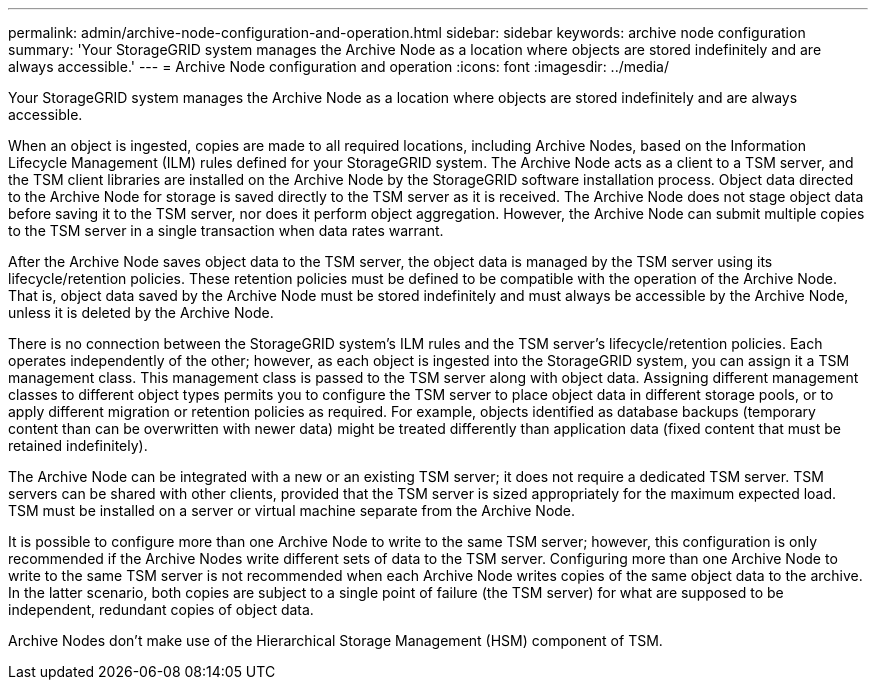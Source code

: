 ---
permalink: admin/archive-node-configuration-and-operation.html
sidebar: sidebar
keywords: archive node configuration
summary: 'Your StorageGRID system manages the Archive Node as a location where objects are stored indefinitely and are always accessible.'
---
= Archive Node configuration and operation
:icons: font
:imagesdir: ../media/

[.lead]
Your StorageGRID system manages the Archive Node as a location where objects are stored indefinitely and are always accessible.

When an object is ingested, copies are made to all required locations, including Archive Nodes, based on the Information Lifecycle Management (ILM) rules defined for your StorageGRID system. The Archive Node acts as a client to a TSM server, and the TSM client libraries are installed on the Archive Node by the StorageGRID software installation process. Object data directed to the Archive Node for storage is saved directly to the TSM server as it is received. The Archive Node does not stage object data before saving it to the TSM server, nor does it perform object aggregation. However, the Archive Node can submit multiple copies to the TSM server in a single transaction when data rates warrant.

After the Archive Node saves object data to the TSM server, the object data is managed by the TSM server using its lifecycle/retention policies. These retention policies must be defined to be compatible with the operation of the Archive Node. That is, object data saved by the Archive Node must be stored indefinitely and must always be accessible by the Archive Node, unless it is deleted by the Archive Node.

There is no connection between the StorageGRID system's ILM rules and the TSM server's lifecycle/retention policies. Each operates independently of the other; however, as each object is ingested into the StorageGRID system, you can assign it a TSM management class. This management class is passed to the TSM server along with object data. Assigning different management classes to different object types permits you to configure the TSM server to place object data in different storage pools, or to apply different migration or retention policies as required. For example, objects identified as database backups (temporary content than can be overwritten with newer data) might be treated differently than application data (fixed content that must be retained indefinitely).

The Archive Node can be integrated with a new or an existing TSM server; it does not require a dedicated TSM server. TSM servers can be shared with other clients, provided that the TSM server is sized appropriately for the maximum expected load. TSM must be installed on a server or virtual machine separate from the Archive Node.

It is possible to configure more than one Archive Node to write to the same TSM server; however, this configuration is only recommended if the Archive Nodes write different sets of data to the TSM server. Configuring more than one Archive Node to write to the same TSM server is not recommended when each Archive Node writes copies of the same object data to the archive. In the latter scenario, both copies are subject to a single point of failure (the TSM server) for what are supposed to be independent, redundant copies of object data.

Archive Nodes don't make use of the Hierarchical Storage Management (HSM) component of TSM.
